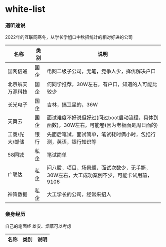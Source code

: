 * white-list

*** 道听途说

2022年的互联网寒冬，从学长学姐口中秋招统计的相对好进的公司

|名称|类别|说明|
|---|---|---|
|国网信通|国企|电网二级子公司，无笔，竞争人少，择优解决户口|
|北京航天万源科技|国企|何同学推荐，30W左右，有户口，知道的人可能比较少|
|长光电子|国企|吉林，搞卫星的，36W|
|天翼云|国企|面试难度不好说但好过(问过boot启动流程，具体到函数)，30W左右，可能卷(因为老板面是周日面的)|
|工商/光大/邮储|银行|先面后笔试，面试简单，笔试耗时俩小时，包括行测，英语，银行知识等|
|58同城|私企|笔试简单|
|广联达|私企|问八股，项目，场景题，面试次数少，无手撕，30W左右，大工成功案例不少，可能卡试用前，9106|
|神策数据|私企|大工学长的公司，经常来招人|

*** 亲身经历

自己的笔面经
雄安、烟草可以考虑
|名称|类别|说明|
|---|---|---|
